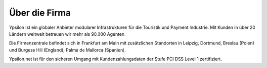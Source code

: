 
Über die Firma
''''''''''''''

Ypsilon ist ein globaler Anbieter modularer Infrastrukturen für die Touristik und Payment Industrie.
Mit Kunden in über 20 Ländern weltweit betreuen wir mehr als 90.000 Agenten. 

Die Firmenzentrale befindet sich in Frankfurt am Main mit zusätzlichen Standorten 
in Leipzig, Dortmund, Breslau (Polen) und Burgess Hill (England), Palma de Mallorca (Spanien). 

Ypsilon.net ist für den sicheren Umgang mit Kundenzahlungsdaten der Stufe PCI DSS Level 1 zertifiziert.
